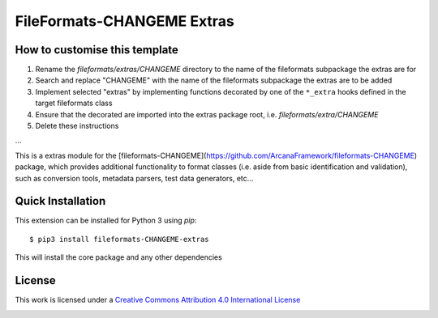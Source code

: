FileFormats-CHANGEME Extras
===========================
.. image:: https://github.com/arcanaframework/fileformats-CHANGEME-extras/actions/workflows/tests.yml/badge.svg
    :target: https://github.com/arcanaframework/fileformats-CHANGEME-extras/actions/workflows/tests.yml
.. image:: https://codecov.io/gh/arcanaframework/fileformats-CHANGEME-extras/branch/main/graph/badge.svg?token=UIS0OGPST7
    :target: https://codecov.io/gh/arcanaframework/fileformats-CHANGEME-extras
.. image:: https://img.shields.io/github/stars/ArcanaFramework/fileformats-CHANGEME-extras.svg
    :alt: GitHub stars
    :target: https://github.com/ArcanaFramework/fileformats-CHANGEME
.. image:: https://img.shields.io/badge/docs-latest-brightgreen.svg?style=flat
    :target: https://arcanaframework.github.io/fileformats/
    :alt: Documentation Status


How to customise this template
------------------------------

#. Rename the `fileformats/extras/CHANGEME` directory to the name of the fileformats subpackage the extras are for
#. Search and replace "CHANGEME" with the name of the fileformats subpackage the extras are to be added
#. Implement selected "extras" by implementing functions decorated by one of the ``*_extra`` hooks defined in the target fileformats class
#. Ensure that the decorated are imported into the extras package root, i.e. `fileformats/extra/CHANGEME`
#. Delete these instructions


...


This is a extras module for the
[fileformats-CHANGEME](https://github.com/ArcanaFramework/fileformats-CHANGEME) package, which provides
additional functionality to format classes (i.e. aside from basic identification and validation), such as
conversion tools, metadata parsers, test data generators, etc...


Quick Installation
------------------

This extension can be installed for Python 3 using *pip*::

    $ pip3 install fileformats-CHANGEME-extras

This will install the core package and any other dependencies

License
-------

This work is licensed under a
`Creative Commons Attribution 4.0 International License <http://creativecommons.org/licenses/by/4.0/>`_

.. image:: https://i.creativecommons.org/l/by/4.0/88x31.png
  :target: http://creativecommons.org/licenses/by/4.0/
  :alt: Creative Commons Attribution 4.0 International License
